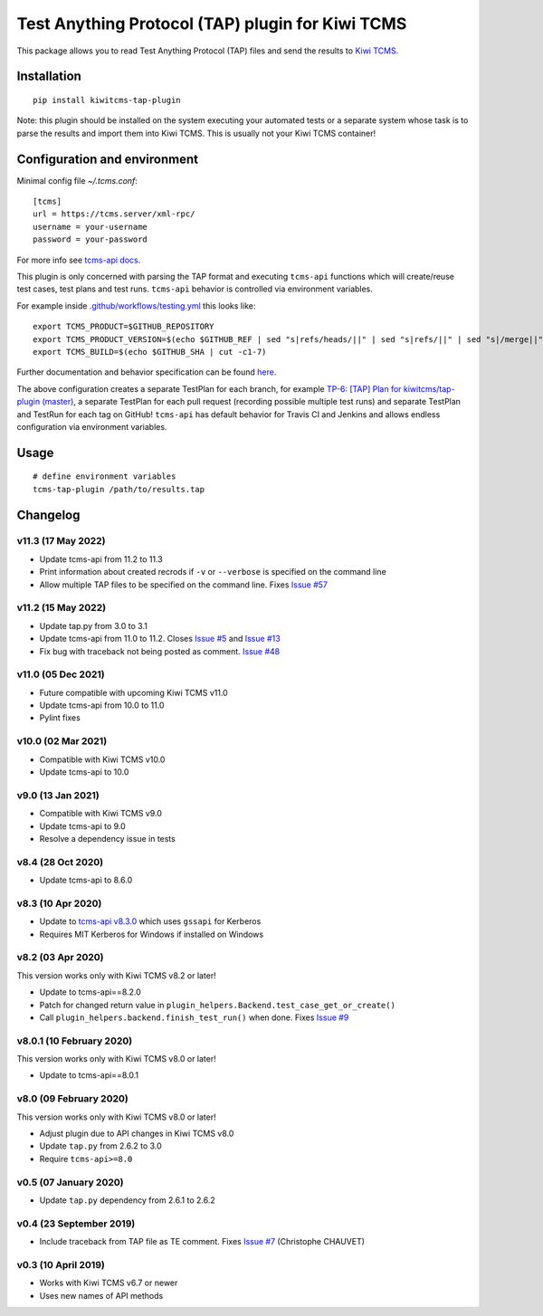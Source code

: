 Test Anything Protocol (TAP) plugin for Kiwi TCMS
=================================================

.. image:: https://img.shields.io/pypi/v/kiwitcms-tap-plugin.svg
    :target: https://pypi.org/project/kiwitcms-tap-plugin
    :alt: PyPI version

.. image:: https://travis-ci.org/kiwitcms/tap-plugin.svg?branch=master
    :target: https://travis-ci.org/kiwitcms/tap-plugin
    :alt: Travis CI

.. image:: https://coveralls.io/repos/github/kiwitcms/tap-plugin/badge.svg?branch=master
    :target: https://coveralls.io/github/kiwitcms/tap-plugin?branch=master
    :alt: Code coverage

.. image:: https://pyup.io/repos/github/kiwitcms/tap-plugin/shield.svg
    :target: https://pyup.io/repos/github/kiwitcms/tap-plugin/
    :alt: Python updates

.. image:: https://img.shields.io/badge/kiwi%20tcms-results-9ab451.svg
    :target: https://tcms.kiwitcms.org/plan/6/
    :alt: TP for kiwitcms/tap-plugin (master)

.. image:: https://tidelift.com/badges/package/pypi/kiwitcms-tap-plugin
    :target: https://tidelift.com/subscription/pkg/pypi-kiwitcms-tap-plugin?utm_source=pypi-kiwitcms-tap-plugin&utm_medium=github&utm_campaign=readme
    :alt: Tidelift

.. image:: https://opencollective.com/kiwitcms/tiers/sponsor/badge.svg?label=sponsors&color=brightgreen
   :target: https://opencollective.com/kiwitcms#contributors
   :alt: Become a sponsor

.. image:: https://img.shields.io/twitter/follow/KiwiTCMS.svg
    :target: https://twitter.com/KiwiTCMS
    :alt: Kiwi TCMS on Twitter

This package allows you to read Test Anything Protocol (TAP) files and
send the results to `Kiwi TCMS <http://kiwitcms.org>`_.


Installation
------------

::

    pip install kiwitcms-tap-plugin


Note: this plugin should be installed on the system executing your automated tests
or a separate system whose task is to parse the results and import them into Kiwi TCMS.
This is usually not your Kiwi TCMS container!


Configuration and environment
-----------------------------

Minimal config file `~/.tcms.conf`::

    [tcms]
    url = https://tcms.server/xml-rpc/
    username = your-username
    password = your-password


For more info see `tcms-api docs <https://tcms-api.readthedocs.io>`_.

This plugin is only concerned with parsing the TAP format and executing
``tcms-api`` functions which will create/reuse test cases, test plans and test runs.
``tcms-api`` behavior is controlled via environment variables.

For example inside
`.github/workflows/testing.yml <https://github.com/kiwitcms/tap-plugin/blob/master/.github/workflows/testing.yml>`_
this looks like::

    export TCMS_PRODUCT=$GITHUB_REPOSITORY
    export TCMS_PRODUCT_VERSION=$(echo $GITHUB_REF | sed "s|refs/heads/||" | sed "s|refs/||" | sed "s|/merge||")
    export TCMS_BUILD=$(echo $GITHUB_SHA | cut -c1-7)


Further documentation and behavior specification can be found
`here <https://tcms-api.readthedocs.io/en/latest/modules/tcms_api.plugin_helpers.html>`_.

The above configuration creates a separate TestPlan for each branch, for example
`TP-6: [TAP] Plan for kiwitcms/tap-plugin (master) <https://tcms.kiwitcms.org/plan/6/>`_,
a separate TestPlan for each pull request (recording possible multiple test runs) and
separate TestPlan and TestRun for each tag on GitHub! ``tcms-api`` has default behavior
for Travis CI and Jenkins and allows endless configuration via environment variables.


Usage
-----

::

    # define environment variables
    tcms-tap-plugin /path/to/results.tap


Changelog
---------

v11.3 (17 May 2022)
~~~~~~~~~~~~~~~~~~~

- Update tcms-api from 11.2 to 11.3
- Print information about created recrods if ``-v`` or ``--verbose``
  is specified on the command line
- Allow multiple TAP files to be specified on the command line. Fixes
  `Issue #57 <https://github.com/kiwitcms/tap-plugin/issues/57>`_


v11.2 (15 May 2022)
~~~~~~~~~~~~~~~~~~~

- Update tap.py from 3.0 to 3.1
- Update tcms-api from 11.0 to 11.2. Closes
  `Issue #5 <https://github.com/kiwitcms/tap-plugin/issues/5>`_ and
  `Issue #13 <https://github.com/kiwitcms/tap-plugin/issues/13>`_
- Fix bug with traceback not being posted as comment.
  `Issue #48 <https://github.com/kiwitcms/tap-plugin/issues/48>`_


v11.0 (05 Dec 2021)
~~~~~~~~~~~~~~~~~~~

- Future compatible with upcoming Kiwi TCMS v11.0
- Update tcms-api from 10.0 to 11.0
- Pylint fixes


v10.0 (02 Mar 2021)
~~~~~~~~~~~~~~~~~~~

- Compatible with Kiwi TCMS v10.0
- Update tcms-api to 10.0


v9.0 (13 Jan 2021)
~~~~~~~~~~~~~~~~~~

- Compatible with Kiwi TCMS v9.0
- Update tcms-api to 9.0
- Resolve a dependency issue in tests


v8.4 (28 Oct 2020)
~~~~~~~~~~~~~~~~~~

- Update tcms-api to 8.6.0


v8.3 (10 Apr 2020)
~~~~~~~~~~~~~~~~~~

- Update to
  `tcms-api v8.3.0 <https://github.com/kiwitcms/tcms-api/#v830-10-april-2020>`_
  which uses ``gssapi`` for Kerberos
- Requires MIT Kerberos for Windows if installed on Windows


v8.2 (03 Apr 2020)
~~~~~~~~~~~~~~~~~~

This version works only with Kiwi TCMS v8.2 or later!

- Update to tcms-api==8.2.0
- Patch for changed return value in
  ``plugin_helpers.Backend.test_case_get_or_create()``
- Call ``plugin_helpers.backend.finish_test_run()`` when done. Fixes
  `Issue #9 <https://github.com/kiwitcms/tap-plugin/issues/9>`_


v8.0.1 (10 February 2020)
~~~~~~~~~~~~~~~~~~~~~~~~~

This version works only with Kiwi TCMS v8.0 or later!

- Update to tcms-api==8.0.1


v8.0 (09 February 2020)
~~~~~~~~~~~~~~~~~~~~~~~

This version works only with Kiwi TCMS v8.0 or later!

- Adjust plugin due to API changes in Kiwi TCMS v8.0
- Update ``tap.py`` from 2.6.2 to 3.0
- Require ``tcms-api>=8.0``


v0.5 (07 January 2020)
~~~~~~~~~~~~~~~~~~~~~~

- Update ``tap.py`` dependency from 2.6.1 to 2.6.2


v0.4 (23 September 2019)
~~~~~~~~~~~~~~~~~~~~~~~~

- Include traceback from TAP file as TE comment. Fixes
  `Issue #7 <https://github.com/kiwitcms/tap-plugin/issues/7>`_
  (Christophe CHAUVET)


v0.3 (10 April 2019)
~~~~~~~~~~~~~~~~~~~~

- Works with Kiwi TCMS v6.7 or newer
- Uses new names of API methods
